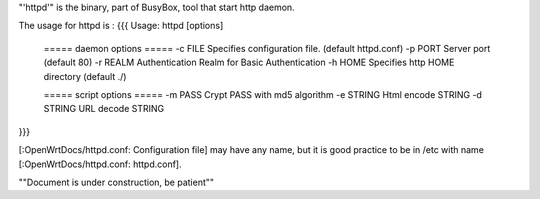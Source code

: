 "'httpd'" is the binary, part of BusyBox, tool that start http daemon.

The usage for httpd is :
{{{
Usage: httpd [options]
        ===== daemon options =====
        -c FILE         Specifies configuration file. (default httpd.conf)
        -p PORT Server port (default 80)
        -r REALM        Authentication Realm for Basic Authentication
        -h HOME         Specifies http HOME directory (default ./)

        ===== script options =====
        -m PASS         Crypt PASS with md5 algorithm
        -e STRING       Html encode STRING
        -d STRING       URL decode STRING
}}}

[:OpenWrtDocs/httpd.conf: Configuration file] may have any name, but it is good practice to be in /etc with name [:OpenWrtDocs/httpd.conf: httpd.conf].




""Document is under construction, be patient""
